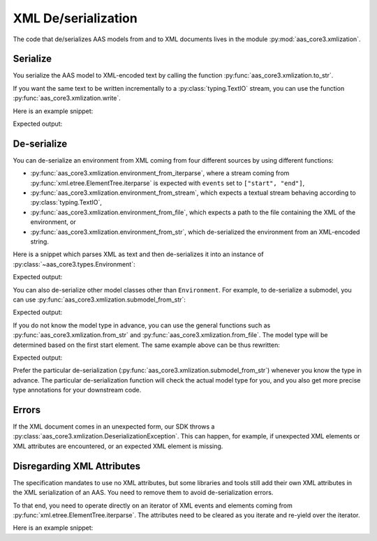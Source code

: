 ********************
XML De/serialization
********************

The code that de/serializes AAS models from and to XML documents lives in the module :py:mod:`aas_core3.xmlization`.

Serialize
=========

You serialize the AAS model to XML-encoded text by calling the function :py:func:`aas_core3.xmlization.to_str`.

If you want the same text to be written incrementally to a :py:class:`typing.TextIO` stream, you can use the function :py:func:`aas_core3.xmlization.write`.

Here is an example snippet:

.. testcode::

    import aas_core3.types as aas_types
    import aas_core3.xmlization as aas_xmlization

    # Prepare the environment
    environment = aas_types.Environment(
        submodels=[
            aas_types.Submodel(
                id="some-unique-global-identifier",
                submodel_elements=[
                    aas_types.Property(
                        id_short = "some_property",
                        value_type=aas_types.DataTypeDefXSD.INT,
                        value="1984"
                    )
                ]
            )
        ]
    )

    # Serialize to an XML-encoded string
    text = aas_xmlization.to_str(environment)

    print(text)

Expected output:

.. testoutput::

    <environment xmlns="https://admin-shell.io/aas/3/0"><submodels><submodel><id>some-unique-global-identifier</id><submodelElements><property><idShort>some_property</idShort><valueType>xs:int</valueType><value>1984</value></property></submodelElements></submodel></submodels></environment>


De-serialize
============

You can de-serialize an environment from XML coming from four different sources by using different functions:

* :py:func:`aas_core3.xmlization.environment_from_iterparse`, where a stream coming from :py:func:`xml.etree.ElementTree.iterparse` is expected with ``events`` set to ``["start", "end"]``,
* :py:func:`aas_core3.xmlization.environment_from_stream`, which expects a textual stream behaving according to :py:class:`typing.TextIO`,
* :py:func:`aas_core3.xmlization.environment_from_file`, which expects a path to the file containing the XML of the environment, or
* :py:func:`aas_core3.xmlization.environment_from_str`, which de-serialized the environment from an XML-encoded string.

Here is a snippet which parses XML as text and then de-serializes it into an instance of :py:class:`~aas_core3.types.Environment`:

.. testcode::

    import aas_core3.xmlization as aas_xmlization

    text = (
        "<environment xmlns=\"https://admin-shell.io/aas/3/0\">" +
        "<submodels><submodel>" +
        "<id>some-unique-global-identifier</id>" +
        "<submodelElements><property><idShort>someProperty</idShort>" +
        "<valueType>xs:boolean</valueType></property></submodelElements>" +
        "</submodel></submodels></environment>"
    )

    environment = aas_xmlization.environment_from_str(text)

    for something in environment.descend():
        print(type(something))

Expected output:

.. testoutput::

    <class 'aas_core3.types.Submodel'>
    <class 'aas_core3.types.Property'>

You can also de-serialize other model classes other than ``Environment``.
For example, to de-serialize a submodel, you can use :py:func:`aas_core3.xmlization.submodel_from_str`:

.. testcode::

    import aas_core3.xmlization as aas_xmlization

    text = (
        "<submodel xmlns=\"https://admin-shell.io/aas/3/0\">" +
        "<id>some-unique-global-identifier</id>" +
        "<submodelElements><property><idShort>someProperty</idShort>" +
        "<valueType>xs:boolean</valueType></property></submodelElements>" +
        "</submodel>"
    )

    submodel = aas_xmlization.submodel_from_str(text)

    for something in submodel.descend():
        print(type(something))

Expected output:

.. testoutput::

    <class 'aas_core3.types.Property'>

If you do not know the model type in advance, you can use the general functions such as :py:func:`aas_core3.xmlization.from_str` and :py:func:`aas_core3.xmlization.from_file`.
The model type will be determined based on the first start element.
The same example above can be thus rewritten:

.. testcode::

    import aas_core3.xmlization as aas_xmlization

    text = (
        "<submodel xmlns=\"https://admin-shell.io/aas/3/0\">" +
        "<id>some-unique-global-identifier</id>" +
        "<submodelElements><property><idShort>someProperty</idShort>" +
        "<valueType>xs:boolean</valueType></property></submodelElements>" +
        "</submodel>"
    )

    instance = aas_xmlization.from_str(text)

    for something in instance.descend():
        print(type(something))

Expected output:

.. testoutput::

    <class 'aas_core3.types.Property'>

Prefer the particular de-serialization (:py:func:`aas_core3.xmlization.submodel_from_str`) whenever you know the type in advance.
The particular de-serialization function will check the actual model type for you, and you also get more precise type annotations for your downstream code.

Errors
======

If the XML document comes in an unexpected form, our SDK throws a :py:class:`aas_core3.xmlization.DeserializationException`.
This can happen, for example, if unexpected XML elements or XML attributes are encountered, or an expected XML element is missing.

Disregarding XML Attributes
===========================
The specification mandates to use no XML attributes, but some libraries and tools still add their own XML attributes in the XML serialization of an AAS.
You need to remove them to avoid de-serialization errors.

To that end, you need to operate directly on an iterator of XML events and elements coming from :py:func:`xml.etree.ElementTree.iterparse`.
The attributes need to be cleared as you iterate and re-yield over the iterator.

Here is an example snippet:

.. testcode::

    import io
    import xml.etree.ElementTree
    from typing import Tuple, Iterator

    import aas_core3.xmlization as aas_xmlization

    text = (
            '<?xml version="1.0" encoding="UTF-8"?>\n'
        '<environment\n'
        '    xmlns="https://admin-shell.io/aas/3/0"\n'
        '    xmlns:xsi="http://www.w3.org/2001/XMLSchema-instance"\n'
        '    xsi:schemaLocation="https://admin-shell.io/aas/3/0/AAS.xsd">\n'
        '</environment>\n'
    )

    iterator = xml.etree.ElementTree.iterparse(
        io.StringIO(text),
        # The XML de-serializer needs to operate on 'start' and 'end' events.
        events=("start", "end")
    )

    def with_attributes_removed(
            an_iterator: Iterator[Tuple[str, xml.etree.ElementTree.Element]]
    ) -> Iterator[Tuple[str, xml.etree.ElementTree.Element]]:
        """
        Map the :paramref:`iterator` such that all attributes are removed.

        :param an_iterator: to be mapped
        :yield: event and element without attributes from :paramref:`iterator`
        """
        for event, element in an_iterator:
            element.attrib.clear()

            yield event, element

    environment = aas_xmlization.environment_from_iterparse(
        iterator=with_attributes_removed(iterator)
    )

    # The attributes are lost in the subsequent serialization.
    serialization = aas_xmlization.to_str(environment)

    assert (
        '<environment xmlns="https://admin-shell.io/aas/3/0"/>'
        == serialization
    )
